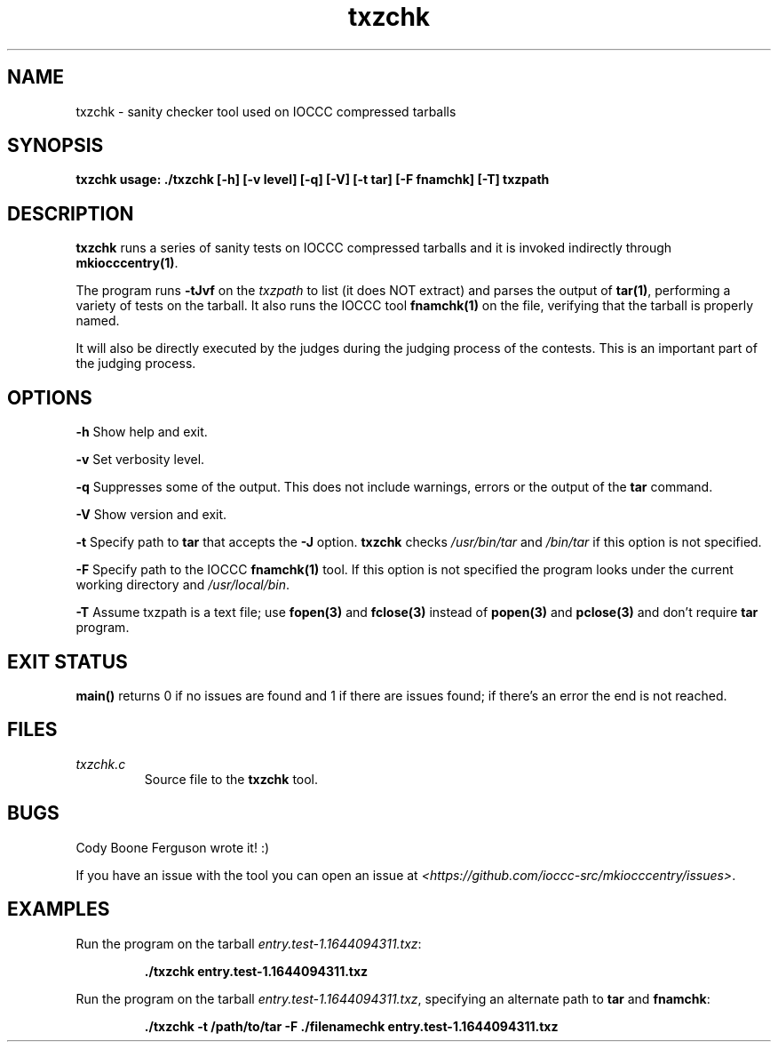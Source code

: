 .TH txzchk 1 "06 February 2022" "txzchk" "IOCCC tools"
.SH NAME
txzchk \- sanity checker tool used on IOCCC compressed tarballs
.SH SYNOPSIS
\fBtxzchk usage: ./txzchk [\-h] [\-v level] [\-q] [\-V] [\-t tar] [\-F fnamchk] [\-T] txzpath
.SH DESCRIPTION
\fBtxzchk\fP runs a series of sanity tests on IOCCC compressed tarballs and it is invoked indirectly through \fBmkiocccentry(1)\fP.
.PP
The program runs \fB\-tJvf\fP on the \fItxzpath\fP to list (it does NOT extract) and parses the output of \fBtar(1)\fP, performing a variety of tests on the tarball.
It also runs the IOCCC tool \fBfnamchk(1)\fP on the file, verifying that the tarball is properly named.
.PP
It will also be directly executed by the judges during the judging process of the contests.
This is an important part of the judging process.
.SH OPTIONS
.PP
\fB\-h\fP
Show help and exit.
.PP
\fB\-v\fP
Set verbosity level.
.PP
\fB\-q\fP
Suppresses some of the output.
This does not include warnings, errors or the output of the \fBtar\fP command.
.PP
\fB\-V\fP
Show version and exit.
.PP
\fB\-t\fP
Specify path to \fBtar\fP that accepts the \fB\-J\fP option.
\fBtxzchk\fP checks \fI/usr/bin/tar\fP and \fI/bin/tar\fP if this option is not specified.
.PP
\fB\-F\fP
Specify path to the IOCCC \fBfnamchk(1)\fP tool.
If this option is not specified the program looks under the current working directory and \fI/usr/local/bin\fP.
.PP
\fB\-T\fP
Assume txzpath is a text file; use \fBfopen(3)\fP and \fBfclose(3)\fP instead of \fBpopen(3)\fP and \fBpclose(3)\fP and don't require \fBtar\fP program.
.SH EXIT STATUS
.PP
\fBmain()\fP returns 0 if no issues are found and 1 if there are issues found; if there's an error the end is not reached.
.SH FILES
\fItxzchk.c\fP
.RS
Source file to the \fBtxzchk\fP tool.
.RE
.SH BUGS
.PP
Cody Boone Ferguson wrote it! :)
.PP
If you have an issue with the tool you can open an issue at \fI\<https://github.com/ioccc-src/mkiocccentry/issues\>\fP.
.SH EXAMPLES
.PP
.nf
Run the program on the tarball \fIentry.test-1.1644094311.txz\fP:

.RS
\fB
 ./txzchk entry.test-1.1644094311.txz\fP
.fi
.RE
.PP
.nf
Run the program on the tarball \fIentry.test-1.1644094311.txz\fP, specifying an alternate path to \fBtar\fP and \fBfnamchk\fP:

.RS
\fB
 ./txzchk -t /path/to/tar -F ./filenamechk entry.test-1.1644094311.txz\fP
.fi
.RE
